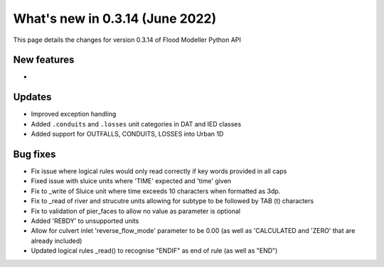 ************************************
What's new in 0.3.14 (June 2022)
************************************

This page details the changes for version 0.3.14 of Flood Modeller Python API

New features
--------------
- 

Updates
--------------
- Improved exception handling
- Added ``.conduits`` and ``.losses`` unit categories in DAT and IED classes
- Added support for OUTFALLS, CONDUITS, LOSSES into Urban 1D 

Bug fixes
--------------
- Fix issue where logical rules would only read correctly if key words provided in all caps
- Fixed issue with sluice units where 'TIME' expected and 'time' given
- Fix to _write of Sluice unit where time exceeds 10 characters when formatted as 3dp.  
- Fix to _read of river and strucutre units allowing for subtype to be followed by TAB (\t) characters
- Fix to validation of pier_faces to allow no value as parameter is optional
- Added 'REBDY' to unsupported units
- Allow for culvert inlet 'reverse_flow_mode' parameter to be 0.00 (as well as 'CALCULATED and 'ZERO' that are already included)
- Updated logical rules _read() to recognise "ENDIF" as end of rule (as well as "END") 

